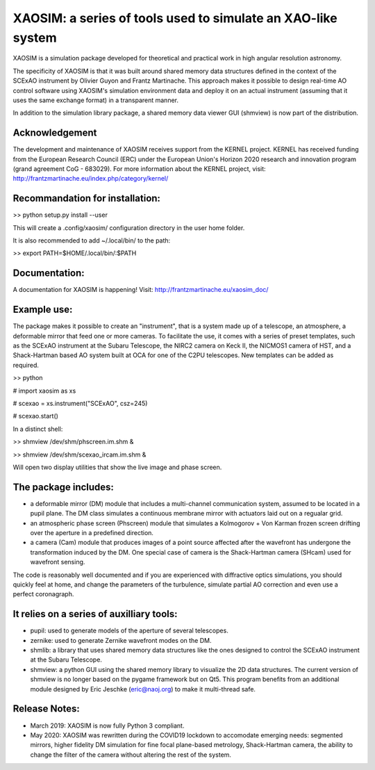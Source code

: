 XAOSIM: a series of tools used to simulate an XAO-like system
===============================================================

XAOSIM is a simulation package developed for theoretical and practical work in high angular resolution astronomy.

The specificity of XAOSIM is that it was built around shared memory data structures defined in the context of the SCExAO instrument by Olivier Guyon and Frantz Martinache. This approach makes it possible to design real-time AO control software using XAOSIM's simulation environment data and deploy it on an actual instrument (assuming that it uses the same exchange format) in a transparent manner.

In addition to the simulation library package, a shared memory data viewer GUI
(shmview) is now part of the distribution.

Acknowledgement
---------------

The development and maintenance of XAOSIM receives support from the KERNEL project. KERNEL has received funding from the European Research Council (ERC) under the European Union's Horizon 2020 research and innovation program (grand agreement CoG - 683029). For more information about the KERNEL project, visit: http://frantzmartinache.eu/index.php/category/kernel/

Recommandation for installation:
-------------------------------

>> python setup.py install --user

This will create a .config/xaosim/ configuration directory in the user home folder.

It is also recommended to add ~/.local/bin/ to the path:

>> export PATH=$HOME/.local/bin/:$PATH

Documentation:
-----------------

A documentation for XAOSIM is happening! Visit: http://frantzmartinache.eu/xaosim_doc/

Example use:
-----------

The package makes it possible to create an "instrument", that is a system made up of a telescope, an atmosphere, a deformable mirror that feed one or more cameras. To facilitate the use, it comes with a series of preset templates, such as the SCExAO instrument at the Subaru Telescope, the NIRC2 camera on Keck II, the NICMOS1 camera of HST, and a Shack-Hartman based AO system built at OCA for one of the C2PU telescopes. New templates can be added as required.

>> python

# import xaosim as xs

# scexao = xs.instrument("SCExAO", csz=245)

# scexao.start()

In a distinct shell:

>> shmview /dev/shm/phscreen.im.shm &

>> shmview /dev/shm/scexao_ircam.im.shm &

Will open two display utilities that show the live image and phase screen.

The package includes:
--------------------

- a deformable mirror (DM) module that includes a multi-channel communication
  system, assumed to be located in a pupil plane. The DM class simulates a
  continuous membrane mirror with actuators laid out on a regualar grid.

- an atmospheric phase screen (Phscreen) module that simulates a Kolmogorov +
  Von Karman frozen screen drifting over the aperture in a predefined
  direction.
  
- a camera (Cam) module that produces images of a point source affected after
  the wavefront has undergone the transformation induced by the DM. One special
  case of camera is the Shack-Hartman camera (SHcam) used for wavefront sensing.


The code is reasonably well documented and if you are experienced with
diffractive optics simulations, you should quickly feel at home, and change the
parameters of the turbulence, simulate partial AO correction and even use a
perfect coronagraph.

It relies on a series of auxilliary tools:
-----------------------------------------

- pupil: used to generate models of the aperture of several telescopes.

- zernike: used to generate Zernike wavefront modes on the DM.

- shmlib: a library that uses shared memory data structures like the ones
  designed to control the SCExAO instrument at the Subaru Telescope.

- shmview: a python GUI using the shared memory library to visualize the 2D
  data structures. The current version of shmview is no longer based on the
  pygame framework but on Qt5. This program benefits from an additional module
  designed by Eric Jeschke (eric@naoj.org) to make it multi-thread safe.
  
Release Notes:
-------------

- March 2019: XAOSIM is now fully Python 3 compliant.
- May 2020: XAOSIM was rewritten during the COVID19 lockdown to accomodate emerging needs: segmented mirrors, higher fidelity DM simulation for fine focal plane-based metrology, Shack-Hartman camera, the ability to change the filter of the camera without altering the rest of the system.
  
